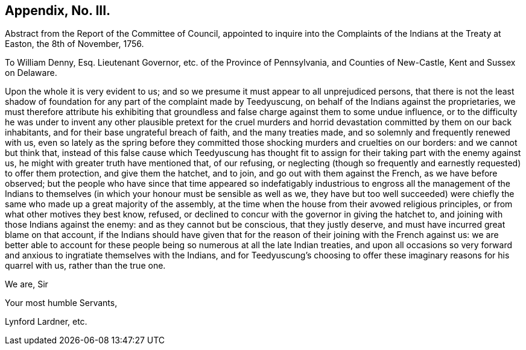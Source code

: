 == Appendix, No. III.

Abstract from the Report of the Committee of Council,
appointed to inquire into the Complaints of the Indians at the Treaty at Easton,
the 8th of November, 1756.

To William Denny, Esq.
Lieutenant Governor, etc. of the Province of Pennsylvania, and Counties of New-Castle,
Kent and Sussex on Delaware.

Upon the whole it is very evident to us;
and so we presume it must appear to all unprejudiced persons,
that there is not the least shadow of foundation
for any part of the complaint made by Teedyuscung,
on behalf of the Indians against the proprietaries,
we must therefore attribute his exhibiting that groundless
and false charge against them to some undue influence,
or to the difficulty he was under to invent any other plausible pretext for the
cruel murders and horrid devastation committed by them on our back inhabitants,
and for their base ungrateful breach of faith, and the many treaties made,
and so solemnly and frequently renewed with us,
even so lately as the spring before they committed
those shocking murders and cruelties on our borders:
and we cannot but think that,
instead of this false cause which Teedyuscung has thought fit to
assign for their taking part with the enemy against us,
he might with greater truth have mentioned that, of our refusing,
or neglecting (though so frequently and earnestly requested) to offer them protection,
and give them the hatchet, and to join, and go out with them against the French,
as we have before observed;
but the people who have since that time appeared so indefatigably
industrious to engross all the management of the Indians to themselves
(in which your honour must be sensible as well as we,
they have but too well succeeded) were chiefly the
same who made up a great majority of the assembly,
at the time when the house from their avowed religious principles,
or from what other motives they best know, refused,
or declined to concur with the governor in giving the hatchet to,
and joining with those Indians against the enemy: and as they cannot but be conscious,
that they justly deserve, and must have incurred great blame on that account,
if the Indians should have given that for the reason
of their joining with the French against us:
we are better able to account for these people being
so numerous at all the late Indian treaties,
and upon all occasions so very forward and anxious
to ingratiate themselves with the Indians,
and for Teedyuscung`'s choosing to offer these imaginary reasons for his quarrel with us,
rather than the true one.

We are, Sir

Your most humble Servants,

Lynford Lardner, etc.
